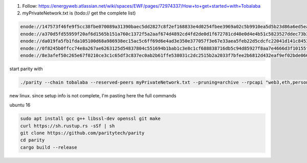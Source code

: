 

1. Follow: https://energyweb.atlassian.net/wiki/spaces/EWF/pages/72974337/How+to+get+started+with+Tobalaba

2. myPrivateNetwork.txt is (todo:// get the complete list)

.. code-block:: bash

  enode://147573f46fe9f5cc38fbe070089a31390baec5dd2827c8f2ef168833e4d0254fbee3969a02c5b9910ea5d5b23d86a6ed5eabcda17cc12007b7d9178b6c697aa5@37.120.168.56:30303
  enode://a370d5fd55959f20af6d1565b151a760c1372f5a2aaf674d4892cd4fd2de0d1f672781cd40e0d4e4b51c5823527ddec73b31cc14ac685449d9f0866996a16b9f@13.76.165.180:30303
  enode://da019fa5fb1fda105100d68a986938ec15ac5c6ff69d6e4ad3e350e377057f3e67e33aea5feb22d5cdcfc22041d141c8453c77baa64a216fff98f191ca76b3ec@18.220.108.238:30303
  enode://0f8245b0ffcc74e8a267ae6263125d54837804c551694b1bab1c3e8c1cf688838716db5c94d85927f8aa7e4666d3f10155febf1f9d0a03357f114dc546b976a8@46.101.99.49:30303
  enode://8e3afef50c265e67f0210ce3c1c65df3c837ec0ab2b61ffe538031c2dc2515b2a2033f7bfee2b6812d432eaf9ef02bde066d217d6e216b78ae80b92c88b34cf7@51.140.43.240:30303


start parity with

.. code-block:: bash

  ./parity --chain tobalaba --reserved-peers myPrivateNetwork.txt --pruning=archive --rpcapi "web3,eth,personal" --db-compaction=ssd --cache-size=2048



new linux. since setup info is not complete, I'm pasting here the full commands

ubuntu 16

.. code-block:: bash

  sudo apt install gcc g++ libssl-dev openssl git make 
  curl https://sh.rustup.rs -sSf | sh
  git clone https://github.com/paritytech/parity
  cd parity
  cargo build --release

